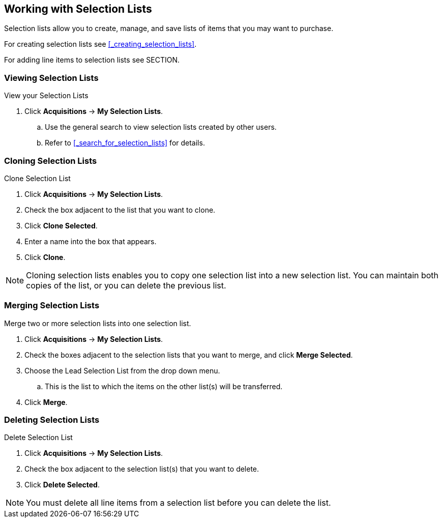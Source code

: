 Working with  Selection Lists
-----------------------------
(((selection lists)))
(((selection lists, create)))
(((selection lists, clone)))
(((selection lists, convert to purchase order)))
(((selection lists, delete)))

Selection lists allow you to create, manage, and save lists of items that you may want to purchase.

For creating selection lists see xref:_creating_selection_lists[].

For adding line items to selection lists see SECTION.

Viewing Selection Lists
~~~~~~~~~~~~~~~~~~~~~~~

.View your Selection Lists
. Click *Acquisitions* -> *My Selection Lists*.
.. Use the general search to view selection lists created by other users.
.. Refer to xref:_search_for_selection_lists[] for details.

Cloning Selection Lists
~~~~~~~~~~~~~~~~~~~~~~~

.Clone Selection List
. Click *Acquisitions* -> *My Selection Lists*.
. Check the box adjacent to the list that you want to clone.
. Click *Clone Selected*.
. Enter a name into the box that appears.
. Click *Clone*.

NOTE: Cloning selection lists enables you to copy one selection list into a 
new selection list. You can maintain both copies of the list, or you can delete the previous list.

Merging Selection Lists
~~~~~~~~~~~~~~~~~~~~~~~

.Merge two or more selection lists into one selection list.
. Click *Acquisitions* -> *My Selection Lists*.
. Check the boxes adjacent to the selection lists that you want to merge, and click *Merge Selected*.
. Choose the Lead Selection List from the drop down menu.
.. This is the list to which the items on the other list(s) will be transferred.
. Click *Merge*.

Deleting Selection Lists
~~~~~~~~~~~~~~~~~~~~~~~~

.Delete Selection List
. Click *Acquisitions* -> *My Selection Lists*.
. Check the box adjacent to the selection list(s) that you want to delete.
. Click *Delete Selected*.

NOTE: You must delete all line items from a selection list before you can delete the list.
